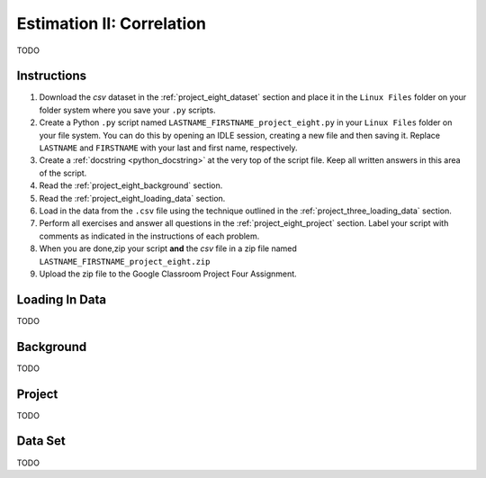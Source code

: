 .. _project_eight:

==========================
Estimation II: Correlation
==========================

TODO

Instructions
============

1. Download the *csv* dataset in the :ref:`project_eight_dataset` section and place it in the ``Linux Files`` folder on your folder system where you save your ``.py`` scripts.
2. Create a Python ``.py`` script named ``LASTNAME_FIRSTNAME_project_eight.py`` in your ``Linux Files`` folder on your file system. You can do this by opening an IDLE session, creating a new file and then saving it. Replace ``LASTNAME`` and ``FIRSTNAME`` with your last and first name, respectively.
3. Create a :ref:`docstring <python_docstring>` at the very top of the script file. Keep all written answers in this area of the script.
4. Read the :ref:`project_eight_background` section.
5. Read the :ref:`project_eight_loading_data` section.
6. Load in the data from the ``.csv`` file using the technique outlined in the :ref:`project_three_loading_data` section.
7. Perform all exercises and answer all questions in the :ref:`project_eight_project` section. Label your script with comments as indicated in the instructions of each problem.
8. When you are done,zip your script **and** the *csv* file in a zip file named ``LASTNAME_FIRSTNAME_project_eight.zip``
9. Upload the zip file to the Google Classroom Project Four Assignment.

.. _project_eight_loading_data:

Loading In Data
===============

TODO

.. _project_eight_background:

Background
==========

TODO 

.. _project_eight_project:

Project
=======

TODO 

.. _project_eight_dataset:

Data Set
========

TODO 
